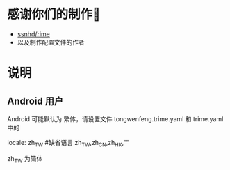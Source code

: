 * 感谢你们的制作🙏
  - [[https://github.com/ssnhd/rime][ssnhd/rime]]
  - 以及制作配置文件的作者
* 说明
** Android 用户
   Android 可能默认为 繁体，请设置文件 tongwenfeng.trime.yaml 和 trime.yaml 中的 

   locale: zh_TW #缺省语言 zh_TW,zh_CN,zh_HK,""

   zh_TW 为简体